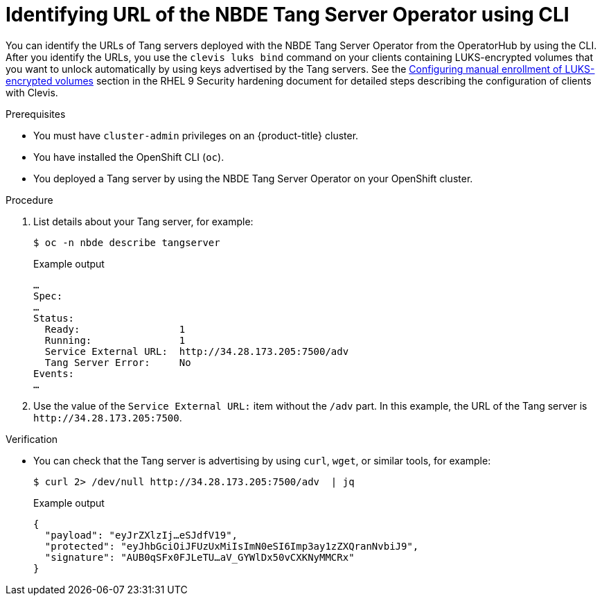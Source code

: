 // Module included in the following assemblies:
//
// * security/nbde_tang_server_operator/nbde-tang-server-operator-identifying-url.adoc

:_mod-docs-content-type: PROCEDURE
[id="identifying-url-nbde-tang-server-operator-using-cli_{context}"]
= Identifying URL of the NBDE Tang Server Operator using CLI

You can identify the URLs of Tang servers deployed with the NBDE Tang Server Operator from the OperatorHub by using the CLI. After you identify the URLs, you use the `clevis luks bind` command on your clients containing LUKS-encrypted volumes that you want to unlock automatically by using keys advertised by the Tang servers. See the link:https://access.redhat.com/documentation/en-us/red_hat_enterprise_linux/9/html/security_hardening/configuring-automated-unlocking-of-encrypted-volumes-using-policy-based-decryption_security-hardening#configuring-manual-enrollment-of-volumes-using-clevis_configuring-automated-unlocking-of-encrypted-volumes-using-policy-based-decryption[Configuring manual enrollment of LUKS-encrypted volumes] section in the RHEL 9 Security hardening document for detailed steps describing the configuration of clients with Clevis.

.Prerequisites

* You must have `cluster-admin` privileges on an {product-title} cluster.
* You have installed the OpenShift CLI (`oc`).
* You deployed a Tang server by using the NBDE Tang Server Operator on your OpenShift cluster.

.Procedure

. List details about your Tang server, for example:
+
[source,terminal]
----
$ oc -n nbde describe tangserver
----
+
.Example output
[source,terminal]
----
…
Spec:
…
Status:
  Ready:                 1
  Running:               1
  Service External URL:  http://34.28.173.205:7500/adv
  Tang Server Error:     No
Events:
…
----

. Use the value of the `Service External URL:` item without the `/adv` part. In this example, the URL of the Tang server is `\http://34.28.173.205:7500`.

.Verification

* You can check that the Tang server is advertising by using `curl`, `wget`, or similar tools, for example:
+
[source,terminal]
----
$ curl 2> /dev/null http://34.28.173.205:7500/adv  | jq
----
+
.Example output
[source,terminal]
----
{
  "payload": "eyJrZXlzIj…eSJdfV19",
  "protected": "eyJhbGciOiJFUzUxMiIsImN0eSI6Imp3ay1zZXQranNvbiJ9",
  "signature": "AUB0qSFx0FJLeTU…aV_GYWlDx50vCXKNyMMCRx"
}
----
